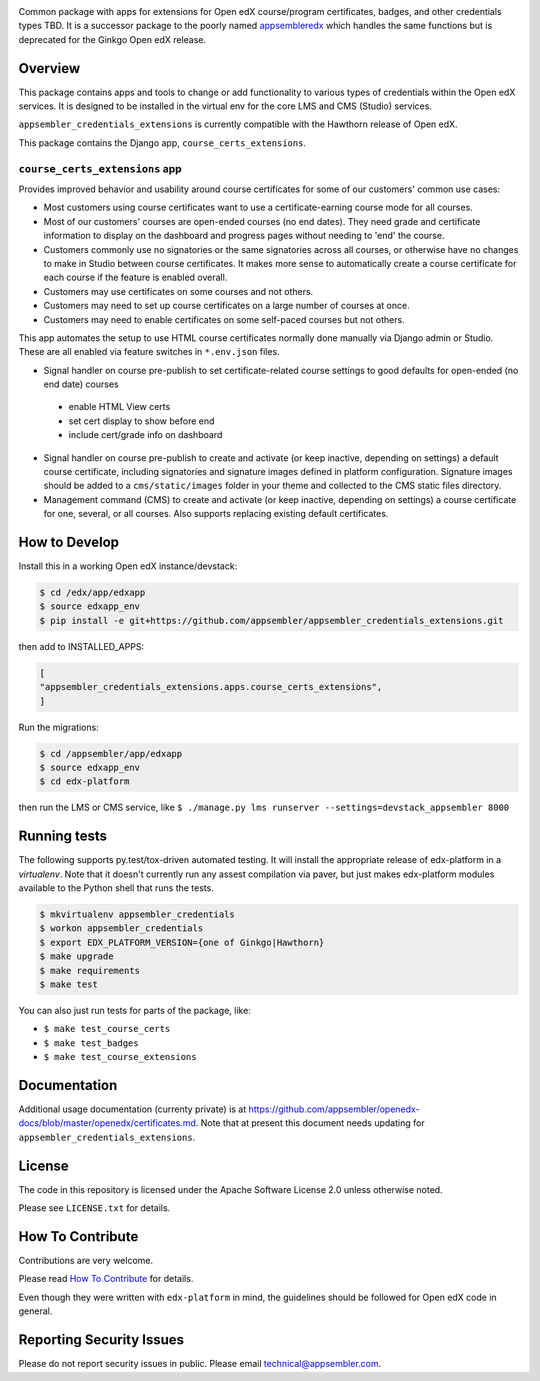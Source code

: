 |travis-badge| |codecov-badge| |license-badge|

Common package with apps for extensions for Open edX course/program certificates, badges, and other credentials types TBD.
It is a successor package to the poorly named `appsembleredx <https://github.com/appsembler/appsembleredx>`_ which handles the same functions but is deprecated for the Ginkgo Open edX release.

Overview
--------

This package contains apps and tools to change or add functionality to various types of credentials within the Open edX 
services.  It is designed to be installed in the virtual env for the core LMS and CMS (Studio) services.  

``appsembler_credentials_extensions`` is currently compatible with the Hawthorn release of Open edX.

This package contains the Django app, ``course_certs_extensions``.


``course_certs_extensions`` app
~~~~~~~~~~~~~~~~~~~~~~~~~~~~~~~

Provides improved behavior and usability around course certificates for some of our customers' common use cases:


* Most customers using course certificates want to use a certificate-earning course mode for all courses.
* Most of our customers' courses are open-ended courses (no end dates).  They need grade and certificate information to display on the dashboard and progress pages without needing to 'end' the course.
* Customers commonly use no signatories or the same signatories across all courses, or otherwise have no changes to make in Studio between course certificates. It makes more sense to automatically create a course certificate for each course if the feature is enabled overall.
* Customers may use certificates on some courses and not others. 
* Customers may need to set up course certificates on a large number of courses at once.
* Customers may need to enable certificates on some self-paced courses but not others.

This app automates the setup to use HTML course certificates normally done manually via Django admin or Studio.  These are all enabled
via feature switches in ``*.env.json`` files.

* Signal handler on course pre-publish to set certificate-related course settings to good defaults for open-ended (no end date) courses

 - enable HTML View certs
 - set cert display to show before end
 - include cert/grade info on dashboard

* Signal handler on course pre-publish to create and activate (or keep inactive, depending on settings) a default course certificate, including signatories and signature images defined in platform configuration.  Signature images should be added to a ``cms/static/images`` folder in your theme and collected to the CMS static files directory.
* Management command (CMS) to create and activate (or keep inactive, depending on settings) a course certificate for one, several, or all courses.  Also supports replacing existing default certificates.


How to Develop
--------------
Install this in a working Open edX instance/devstack:
 
.. code-block:: bash

   $ cd /edx/app/edxapp
   $ source edxapp_env
   $ pip install -e git+https://github.com/appsembler/appsembler_credentials_extensions.git

then add to INSTALLED_APPS:

.. code-block:: python

   [ 
   "appsembler_credentials_extensions.apps.course_certs_extensions",
   ]



Run the migrations:

.. code-block:: bash

   $ cd /appsembler/app/edxapp
   $ source edxapp_env
   $ cd edx-platform

then run the LMS or CMS service, like  ``$ ./manage.py lms runserver --settings=devstack_appsembler 8000``


Running tests
-------------
The following supports py.test/tox-driven automated testing. It will install the appropriate
release of edx-platform in a `virtualenv`.  Note that it doesn't currently run any 
assest compilation via paver, but just makes edx-platform modules available to the Python
shell that runs the tests. 

.. code-block:: bash

   $ mkvirtualenv appsembler_credentials
   $ workon appsembler_credentials
   $ export EDX_PLATFORM_VERSION={one of Ginkgo|Hawthorn}
   $ make upgrade
   $ make requirements
   $ make test

You can also just run tests for parts of the package, like:

* ``$ make test_course_certs``
* ``$ make test_badges``
* ``$ make test_course_extensions``


Documentation
-------------

Additional usage documentation (currenty private) is at https://github.com/appsembler/openedx-docs/blob/master/openedx/certificates.md.
Note that at present this document needs updating for ``appsembler_credentials_extensions``.

License
-------

The code in this repository is licensed under the Apache Software License 2.0 unless
otherwise noted.

Please see ``LICENSE.txt`` for details.

How To Contribute
-----------------

Contributions are very welcome.

Please read `How To Contribute <https://github.com/appsembler/appsembler_credentials_extensions/blob/master/CONTRIBUTING.rst>`_ for details.

Even though they were written with ``edx-platform`` in mind, the guidelines
should be followed for Open edX code in general.


Reporting Security Issues
-------------------------

Please do not report security issues in public. Please email technical@appsembler.com.


.. |travis-badge| image:: https://travis-ci.org/appsembler/appsembler-credentials-extensions.svg?branch=master
    :target: https://travis-ci.org/appsembler/appsembler-credentials-extensions
    :alt: Travis

.. |codecov-badge| image::  https://codecov.io/gh/appsembler/appsembler-credentials-extensions/branch/master/graph/badge.svg
    :target: https://codecov.io/gh/appsembler/appsembler-credentials-extensions
    :alt: Codecov

.. |license-badge| image:: https://img.shields.io/github/license/appsembler/appsembler-credentials-extensions.svg
    :target: https://github.com/appsembler/appsembler-credentials-extensions/blob/master/LICENSE.txt
    :alt: License
